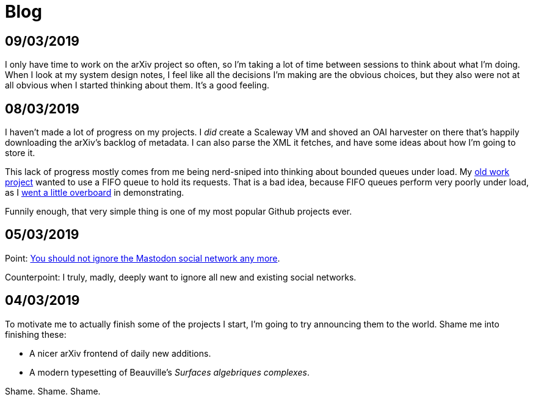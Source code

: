 = Blog
:stylesheet: clean.css
:nofooter:

== 09/03/2019

I only have time to work on the arXiv project so often, so I'm taking a lot of
time between sessions to think about what I'm doing. When I look at my system
design notes, I feel like all the decisions I'm making are the obvious choices,
but they also were not at all obvious when I started thinking about them. It's a
good feeling.

== 08/03/2019

I haven't made a lot of progress on my projects. I _did_ create a Scaleway VM
and shoved an OAI harvester on there that's happily downloading the arXiv's
backlog of metadata. I can also parse the XML it fetches, and have some ideas
about how I'm going to store it.

This lack of progress mostly comes from me being nerd-sniped into thinking
about bounded queues under load. My 
https://github.com/bookingcom/carbonapi/issues/35[old work project]
wanted to use a FIFO queue to hold its requests. That is a bad idea, because
FIFO queues perform very poorly under load, as I 
https://github.com/gunnihinn/queuesim[went a little overboard]
in demonstrating.

Funnily enough, that very simple thing is one of my most popular Github
projects ever.

== 05/03/2019

Point: https://carlchenet.com/do-not-ignore-the-mastodon-social-network/[You should not ignore the Mastodon social network any more].

Counterpoint: I truly, madly, deeply want to ignore all new and existing social
networks.

== 04/03/2019

To motivate me to actually finish some of the projects I start, I'm going to
try announcing them to the world. Shame me into finishing these:

- A nicer arXiv frontend of daily new additions.
- A modern typesetting of Beauville's _Surfaces algebriques complexes_.

Shame. Shame. Shame.
